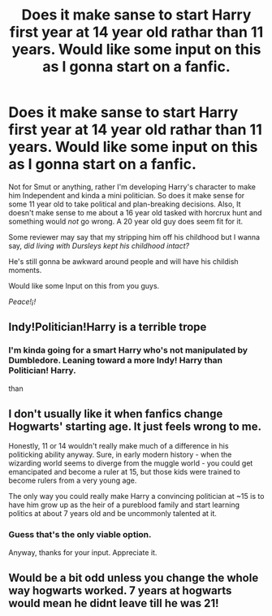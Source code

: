 #+TITLE: Does it make sanse to start Harry first year at 14 year old rathar than 11 years. Would like some input on this as I gonna start on a fanfic.

* Does it make sanse to start Harry first year at 14 year old rathar than 11 years. Would like some input on this as I gonna start on a fanfic.
:PROPERTIES:
:Author: Ares_Ignis
:Score: 0
:DateUnix: 1565708502.0
:DateShort: 2019-Aug-13
:FlairText: Discussion
:END:
Not for Smut or anything, rather I'm developing Harry's character to make him Independent and kinda a mini politician. So does it make sense for some 11 year old to take political and plan-breaking decisions. Also, It doesn't make sense to me about a 16 year old tasked with horcrux hunt and something would /not/ go wrong. A 20 year old guy does seem fit for it.

Some reviewer may say that my stripping him off his childhood but I wanna say, /did living with Dursleys kept his childhood intact?/

He's still gonna be awkward around people and will have his childish moments.

Would like some Input on this from you guys.

/Peace!¡!/


** Indy!Politician!Harry is a terrible trope
:PROPERTIES:
:Author: Bleepbloopbotz2
:Score: 9
:DateUnix: 1565718521.0
:DateShort: 2019-Aug-13
:END:

*** I'm kinda going for a smart Harry who's not manipulated by Dumbledore. Leaning toward a more Indy! Harry than Politician! Harry.

than
:PROPERTIES:
:Author: Ares_Ignis
:Score: 0
:DateUnix: 1565722747.0
:DateShort: 2019-Aug-13
:END:


** I don't usually like it when fanfics change Hogwarts' starting age. It just feels wrong to me.

Honestly, 11 or 14 wouldn't really make much of a difference in his politicking ability anyway. Sure, in early modern history - when the wizarding world seems to diverge from the muggle world - you could get emancipated and become a ruler at 15, but those kids were trained to become rulers from a very young age.

The only way you could really make Harry a convincing politician at ~15 is to have him grow up as the heir of a pureblood family and start learning politics at about 7 years old and be uncommonly talented at it.
:PROPERTIES:
:Author: Kharchos
:Score: 8
:DateUnix: 1565721606.0
:DateShort: 2019-Aug-13
:END:

*** Guess that's the only viable option.

Anyway, thanks for your input. Appreciate it.
:PROPERTIES:
:Author: Ares_Ignis
:Score: 1
:DateUnix: 1565722508.0
:DateShort: 2019-Aug-13
:END:


** Would be a bit odd unless you change the whole way hogwarts worked. 7 years at hogwarts would mean he didnt leave till he was 21!
:PROPERTIES:
:Author: seanbz93
:Score: 1
:DateUnix: 1565734605.0
:DateShort: 2019-Aug-14
:END:
